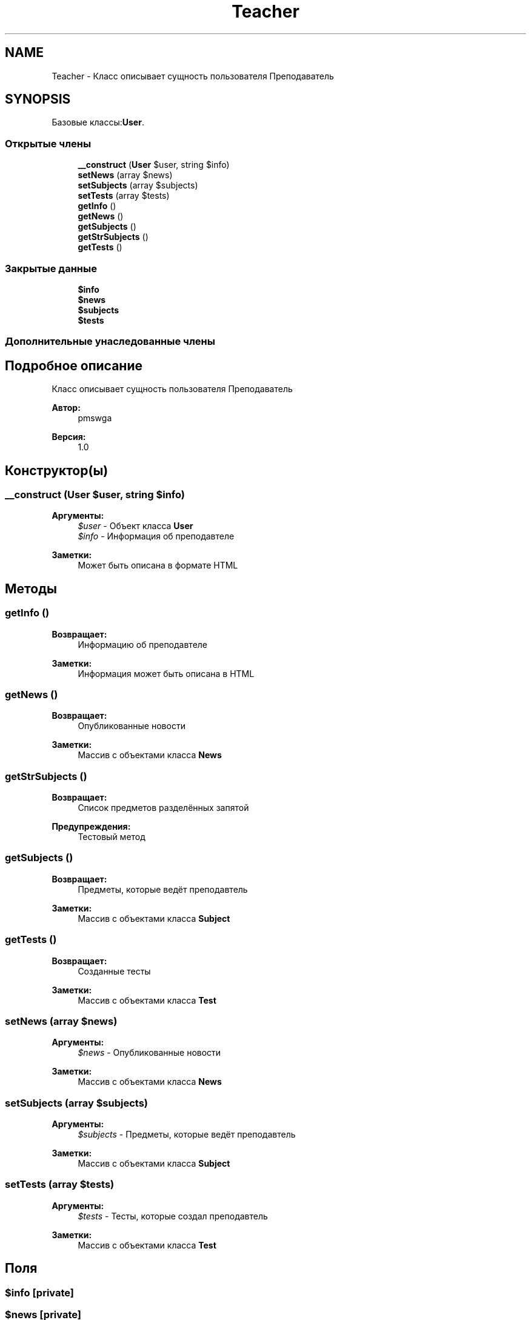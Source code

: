 .TH "Teacher" 3 "Ср 23 Авг 2017" "Version 1.0" "EDUKIT Developers" \" -*- nroff -*-
.ad l
.nh
.SH NAME
Teacher \- Класс описывает сущность пользователя Преподаватель  

.SH SYNOPSIS
.br
.PP
.PP
Базовые классы:\fBUser\fP\&.
.SS "Открытые члены"

.in +1c
.ti -1c
.RI "\fB__construct\fP (\fBUser\fP $user, string $info)"
.br
.ti -1c
.RI "\fBsetNews\fP (array $news)"
.br
.ti -1c
.RI "\fBsetSubjects\fP (array $subjects)"
.br
.ti -1c
.RI "\fBsetTests\fP (array $tests)"
.br
.ti -1c
.RI "\fBgetInfo\fP ()"
.br
.ti -1c
.RI "\fBgetNews\fP ()"
.br
.ti -1c
.RI "\fBgetSubjects\fP ()"
.br
.ti -1c
.RI "\fBgetStrSubjects\fP ()"
.br
.ti -1c
.RI "\fBgetTests\fP ()"
.br
.in -1c
.SS "Закрытые данные"

.in +1c
.ti -1c
.RI "\fB$info\fP"
.br
.ti -1c
.RI "\fB$news\fP"
.br
.ti -1c
.RI "\fB$subjects\fP"
.br
.ti -1c
.RI "\fB$tests\fP"
.br
.in -1c
.SS "Дополнительные унаследованные члены"
.SH "Подробное описание"
.PP 
Класс описывает сущность пользователя Преподаватель 


.PP
\fBАвтор:\fP
.RS 4
pmswga 
.RE
.PP
\fBВерсия:\fP
.RS 4
1\&.0 
.RE
.PP

.SH "Конструктор(ы)"
.PP 
.SS "__construct (\fBUser\fP $user, string $info)"

.PP
\fBАргументы:\fP
.RS 4
\fI$user\fP - Объект класса \fBUser\fP 
.br
\fI$info\fP - Информация об преподавтеле 
.RE
.PP
\fBЗаметки:\fP
.RS 4
Может быть описана в формате HTML 
.RE
.PP

.SH "Методы"
.PP 
.SS "getInfo ()"

.PP
\fBВозвращает:\fP
.RS 4
Информацию об преподавтеле 
.RE
.PP
\fBЗаметки:\fP
.RS 4
Информация может быть описана в HTML 
.RE
.PP

.SS "getNews ()"

.PP
\fBВозвращает:\fP
.RS 4
Опубликованные новости 
.RE
.PP
\fBЗаметки:\fP
.RS 4
Массив с объектами класса \fBNews\fP 
.RE
.PP

.SS "getStrSubjects ()"

.PP
\fBВозвращает:\fP
.RS 4
Список предметов разделённых запятой 
.RE
.PP
\fBПредупреждения:\fP
.RS 4
Тестовый метод 
.RE
.PP

.SS "getSubjects ()"

.PP
\fBВозвращает:\fP
.RS 4
Предметы, которые ведёт преподавтель 
.RE
.PP
\fBЗаметки:\fP
.RS 4
Массив с объектами класса \fBSubject\fP 
.RE
.PP

.SS "getTests ()"

.PP
\fBВозвращает:\fP
.RS 4
Созданные тесты 
.RE
.PP
\fBЗаметки:\fP
.RS 4
Массив с объектами класса \fBTest\fP 
.RE
.PP

.SS "setNews (array $news)"

.PP
\fBАргументы:\fP
.RS 4
\fI$news\fP - Опубликованные новости 
.RE
.PP
\fBЗаметки:\fP
.RS 4
Массив с объектами класса \fBNews\fP 
.RE
.PP

.SS "setSubjects (array $subjects)"

.PP
\fBАргументы:\fP
.RS 4
\fI$subjects\fP - Предметы, которые ведёт преподавтель 
.RE
.PP
\fBЗаметки:\fP
.RS 4
Массив с объектами класса \fBSubject\fP 
.RE
.PP

.SS "setTests (array $tests)"

.PP
\fBАргументы:\fP
.RS 4
\fI$tests\fP - Тесты, которые создал преподавтель 
.RE
.PP
\fBЗаметки:\fP
.RS 4
Массив с объектами класса \fBTest\fP 
.RE
.PP

.SH "Поля"
.PP 
.SS "$info\fC [private]\fP"

.SS "$news\fC [private]\fP"

.SS "$subjects\fC [private]\fP"

.SS "$tests\fC [private]\fP"


.SH "Автор"
.PP 
Автоматически создано Doxygen для EDUKIT Developers из исходного текста\&.
